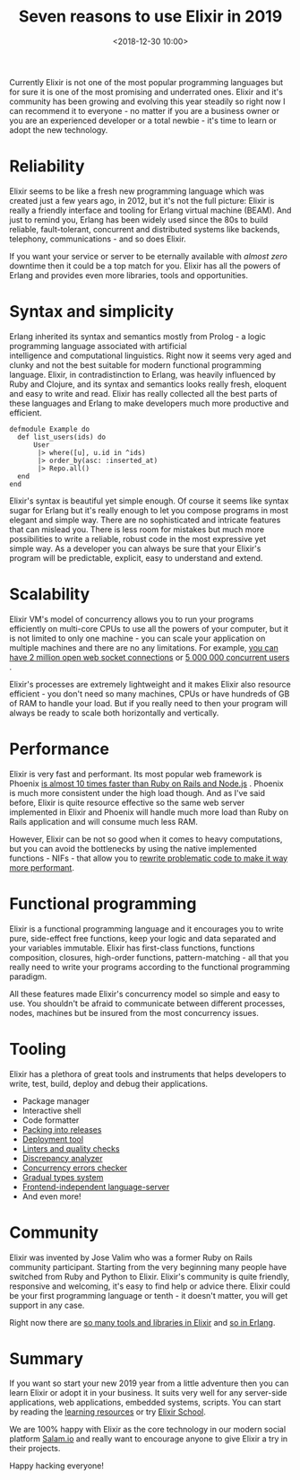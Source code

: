 #+TITLE: Seven reasons to use Elixir in 2019
#+date: <2018-12-30 10:00>
#+filetags: :elixir:

Currently Elixir is not one of the most popular programming languages
but for sure it is one of the most promising and underrated ones. Elixir
and it's community has been growing and evolving this year steadily so
right now I can recommend it to everyone - no matter if you are a
business owner or you are an experienced developer or a total newbie -
it's time to learn or adopt the new technology.

* Reliability
  :PROPERTIES:
  :CUSTOM_ID: reliability
  :END:

Elixir seems to be like a fresh new programming language which was
created just a few years ago, in 2012, but it's not the full picture:
Elixir is really a friendly interface and tooling for Erlang virtual
machine (BEAM). And just to remind you, Erlang has been widely used
since the 80s to build reliable, fault-tolerant, concurrent and
distributed systems like backends, telephony, communications - and so
does Elixir.

If you want your service or server to be eternally available with
/almost zero/ downtime then it could be a top match for you. Elixir has
all the powers of Erlang and provides even more libraries, tools and
opportunities.

* Syntax and simplicity
  :PROPERTIES:
  :CUSTOM_ID: syntax-and-simplicity
  :END:

Erlang inherited its syntax and semantics mostly from Prolog - a logic
programming language associated with artificial
intelligence and computational linguistics. Right now it seems very aged
and clunky and not the best suitable for modern functional programming
language. Elixir, in contradistinction to Erlang, was heavily influenced
by Ruby and Clojure, and its syntax and semantics looks really fresh,
eloquent and easy to write and read. Elixir has really collected all the
best parts of these languages and Erlang to make developers much more
productive and efficient.

#+BEGIN_EXAMPLE
  defmodule Example do
    def list_users(ids) do
        User
         |> where([u], u.id in ^ids)
         |> order_by(asc: :inserted_at)
         |> Repo.all()
    end
  end
#+END_EXAMPLE

Elixir's syntax is beautiful yet simple enough. Of course it seems like
syntax sugar for Erlang but it's really enough to let you compose
programs in most elegant and simple way. There are no sophisticated and
intricate features that can mislead you. There is less room for mistakes
but much more possibilities to write a reliable, robust code in the most
expressive yet simple way. As a developer you can always be sure that
your Elixir's program will be predictable, explicit, easy to understand
and extend.

* Scalability
  :PROPERTIES:
  :CUSTOM_ID: scalability
  :END:

Elixir VM's model of concurrency allows you to run your programs
efficiently on multi-core CPUs to use all the powers of your computer,
but it is not limited to only one machine - you can scale your
application on multiple machines and there are no any limitations. For
example,
[[http://phoenixframework.org/blog/the-road-to-2-million-websocket-connections][you
can have 2 million open web socket connections]] or
[[https://blog.discordapp.com/scaling-elixir-f9b8e1e7c29b?gi=434344270ffd][5
000 000 concurrent users]] .

Elixir's processes are extremely lightweight and it makes Elixir also
resource efficient - you don't need so many machines, CPUs or have
hundreds of GB of RAM to handle your load. But if you really need to
then your program will always be ready to scale both horizontally and
vertically.

* Performance
  :PROPERTIES:
  :CUSTOM_ID: performance
  :END:

Elixir is very fast and performant. Its most popular web framework is
Phoenix
[[https://github.com/mroth/phoenix-showdown/blob/master/README.md#benchmarking][is
almost 10 times faster than Ruby on Rails and Node.js]] . Phoenix is
much more consistent under the high load though. And as I've said
before, Elixir is quite resource effective so the same web server
implemented in Elixir and Phoenix will handle much more load than Ruby
on Rails application and will consume much less RAM.

However, Elixir can be not so good when it comes to heavy computations,
but you can avoid the bottlenecks by using the native implemented
functions - NIFs - that allow you to
[[https://medium.com/@jacob.lerche/writing-rust-nifs-for-your-elixir-code-with-the-rustler-package-d884a7c0dbe3][rewrite
problematic code to make it way more performant]].

* Functional programming
  :PROPERTIES:
  :CUSTOM_ID: functional-programming
  :END:

Elixir is a functional programming language and it encourages you to
write pure, side-effect free functions, keep your logic and data
separated and your variables immutable. Elixir has first-class
functions, functions composition, closures, high-order functions,
pattern-matching - all that you really need to write your programs
according to the functional programming paradigm.

All these features made Elixir's concurrency model so simple and easy to
use. You shouldn't be afraid to communicate between different processes,
nodes, machines but be insured from the most concurrency issues.

* Tooling
  :PROPERTIES:
  :CUSTOM_ID: tooling
  :END:

Elixir has a plethora of great tools and instruments that helps
developers to write, test, build, deploy and debug their applications.

- Package manager
- Interactive shell
- Code formatter
- [[https://github.com/bitwalker/distillery][Packing into releases]]
- [[https://github.com/edeliver/edeliver][Deployment tool]]
- [[https://medium.com/@neiro/elixir-code-quality-tools-and-checks-315ab9e9d7ea][Linters
  and quality checks]]
- [[https://github.com/jeremyjh/dialyxir][Discrepancy analyzer]]
- [[https://github.com/parapluu/Concuerror][Concurrency errors checker]]
- [[https://github.com/josefs/Gradualizer][Gradual types system]]
- [[https://github.com/JakeBecker/elixir-ls][Frontend-independent
  language-server]]
- And even more!

* Community
  :PROPERTIES:
  :CUSTOM_ID: community
  :END:

Elixir was invented by Jose Valim who was a former Ruby on Rails
community participant. Starting from the very beginning many people have
switched from Ruby and Python to Elixir. Elixir's community is quite
friendly, responsive and welcoming, it's easy to find help or advice
there. Elixir could be your first programming language or tenth - it
doesn't matter, you will get support in any case.

Right now there are [[https://github.com/h4cc/awesome-elixir][so many
tools and libraries in Elixir]] and
[[https://github.com/drobakowski/awesome-erlang][so in Erlang]].

* Summary
  :PROPERTIES:
  :CUSTOM_ID: summary
  :END:

If you want so start your new 2019 year from a little adventure then you
can learn Elixir or adopt it in your business. It suits very well for
any server-side applications, web applications, embedded systems,
scripts. You can start by reading the
[[https://elixir-lang.org/learning.html][learning resources]] or try
[[https://elixirschool.com][Elixir School]].

We are 100% happy with Elixir as the core technology in our modern
social platform [[https://salam.io][Salam.io]] and really want to
encourage anyone to give Elixir a try in their projects.

Happy hacking everyone!
